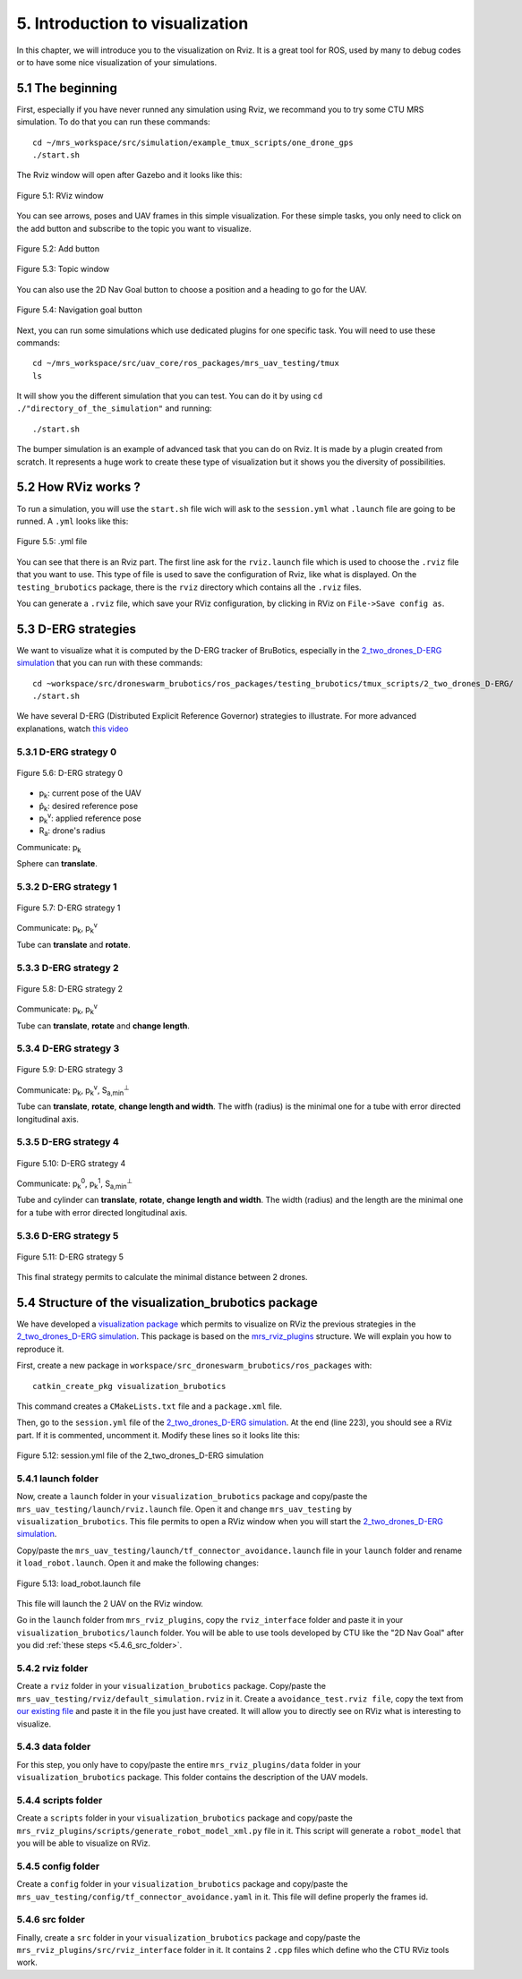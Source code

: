 5. Introduction to visualization
================================

.. role:: raw-html(raw)
    :format: html

In this chapter, we will introduce you to the visualization on Rviz. It is a great tool for ROS, used by many to debug codes or to have some nice
visualization of your simulations.

5.1 The beginning
-----------------

First, especially if you have never runned any simulation using Rviz, we recommand you to try some CTU MRS simulation.
To do that you can run these commands: ::

    cd ~/mrs_workspace/src/simulation/example_tmux_scripts/one_drone_gps
    ./start.sh

The Rviz window will open after Gazebo and it looks like this:

.. figure:: _static/one_drone_rviz.png
   :width: 800
   :align: center

   Figure 5.1: RViz window

You can see arrows, poses and UAV frames in this simple visualization.
For these simple tasks, you only need to click on the add button and subscribe to the topic you want to visualize.

.. figure:: _static/add_button.png
   :width: 500
   :align: center

   Figure 5.2: Add button

.. figure:: _static/topic_window.png
   :width: 800
   :align: center

   Figure 5.3: Topic window

You can also use the 2D Nav Goal button to choose a position and a heading to go for the UAV.

.. figure:: _static/navgoal_button.png
   :width: 500
   :align: center

   Figure 5.4: Navigation goal button

Next, you can run some simulations which use dedicated plugins for one specific task.
You will need to use these commands: ::

    cd ~/mrs_workspace/src/uav_core/ros_packages/mrs_uav_testing/tmux
    ls

It will show you the different simulation that you can test. You can do it by using ``cd ./"directory_of_the_simulation"`` and running: ::

    ./start.sh

The bumper simulation is an example of advanced task that you can do on Rviz. It is made by a plugin created from scratch.
It represents a huge work to create these type of visualization but it shows you the diversity of possibilities.

5.2 How RViz works ?
--------------------

To run a simulation, you will use the ``start.sh`` file wich will ask to the ``session.yml`` what ``.launch`` file are going to be runned. 
A ``.yml`` looks like this:

.. figure:: _static/yml_file.png
   :width: 800
   :align: center

   Figure 5.5: .yml file

You can see that there is an Rviz part. 
The first line ask for the ``rviz.launch`` file which is used to choose the ``.rviz`` file that you want to use. This type of file is used to save
the configuration of Rviz, like what is displayed. On the ``testing_brubotics`` package, there is the ``rviz`` directory which contains all the ``.rviz``
files.

You can generate a ``.rviz`` file, which save your RViz configuration, by clicking in RViz on ``File->Save config as``.

5.3 D-ERG strategies
--------------------

We want to visualize what it is computed by the D-ERG tracker of BruBotics, especially in the `2_two_drones_D-ERG simulation <https://github.com/mrs-brubotics/testing_brubotics/tree/master/tmux_scripts/bryan/2_two_drones_D-ERG>`__ 
that you can run with these commands: ::

    cd ~workspace/src/droneswarm_brubotics/ros_packages/testing_brubotics/tmux_scripts/2_two_drones_D-ERG/
    ./start.sh

We have several D-ERG (Distributed Explicit Reference Governor) strategies to illustrate. For more advanced explanations, watch `this video <https://www.youtube.com/watch?v=le6WSeyTXNU>`__

5.3.1 D-ERG strategy 0
^^^^^^^^^^^^^^^^^^^^^^

.. figure:: _static/DERG-0.png
   :width: 500
   :align: center

   Figure 5.6: D-ERG strategy 0

* p\ :sub:`k`\: current pose of the UAV
* p̂\ :sub:`k`\: desired reference pose
* p\ :sub:`k`\ :sup:`v`\: applied reference pose 
* R\ :sub:`a`\: drone's radius

Communicate: p\ :sub:`k`\

Sphere can **translate**.

5.3.2 D-ERG strategy 1
^^^^^^^^^^^^^^^^^^^^^^

.. figure:: _static/DERG-1.png
   :width: 500
   :align: center

   Figure 5.7: D-ERG strategy 1

Communicate: p\ :sub:`k`\, p\ :sub:`k`\ :sup:`v`

Tube can **translate** and **rotate**.

5.3.3 D-ERG strategy 2
^^^^^^^^^^^^^^^^^^^^^^

.. figure:: _static/DERG-2.png
   :width: 500
   :align: center

   Figure 5.8: D-ERG strategy 2

Communicate: p\ :sub:`k`\, p\ :sub:`k`\ :sup:`v`

Tube can **translate**, **rotate** and **change length**.

5.3.4 D-ERG strategy 3
^^^^^^^^^^^^^^^^^^^^^^

.. figure:: _static/DERG-3.png
   :width: 500
   :align: center

   Figure 5.9: D-ERG strategy 3

Communicate: p\ :sub:`k`\, p\ :sub:`k`\ :sup:`v`, S\ :sub:`a,min`\ :sup:`⊥`

Tube can **translate**, **rotate**, **change length and width**. The witfh (radius) is the minimal one for a tube with error directed longitudinal axis.

5.3.5 D-ERG strategy 4
^^^^^^^^^^^^^^^^^^^^^^

.. figure:: _static/DERG-4.png
   :width: 500
   :align: center

   Figure 5.10: D-ERG strategy 4

Communicate: p\ :sub:`k`\ :sup:`0`, p\ :sub:`k`\ :sup:`1`, S\ :sub:`a,min`\ :sup:`⊥`

Tube and cylinder can **translate**, **rotate**, **change length and width**. The width (radius) and the length are the minimal one for a tube with error directed
longitudinal axis.

5.3.6 D-ERG strategy 5
^^^^^^^^^^^^^^^^^^^^^^

.. figure:: _static/DERG-5.png
   :width: 500
   :align: center

   Figure 5.11: D-ERG strategy 5

This final strategy permits to calculate the minimal distance between 2 drones.

5.4 Structure of the visualization_brubotics package
----------------------------------------------------

We have developed a `visualization package <https://github.com/mrs-brubotics/visualization_brubotics>`__ which permits to visualize on RViz the previous
strategies in the `2_two_drones_D-ERG simulation <https://github.com/mrs-brubotics/testing_brubotics/tree/master/tmux_scripts/bryan/2_two_drones_D-ERG>`__.
This package is based on the `mrs_rviz_plugins <https://github.com/ctu-mrs/mrs_rviz_plugins>`__ structure. We will explain you how to reproduce it.

First, create a new package in ``workspace/src_droneswarm_brubotics/ros_packages`` with: ::

   catkin_create_pkg visualization_brubotics

This command creates a ``CMakeLists.txt`` file and a ``package.xml`` file.

Then, go to the ``session.yml`` file of the `2_two_drones_D-ERG simulation <https://github.com/mrs-brubotics/testing_brubotics/tree/master/tmux_scripts/bryan/2_two_drones_D-ERG>`__.
At the end (line 223), you should see a RViz part. If it is commented, uncomment it. Modify these lines so it looks lite this:

.. figure:: _static/yaml_file.png
   :width: 800
   :align: center

   Figure 5.12: session.yml file of the 2_two_drones_D-ERG simulation

5.4.1 launch folder
^^^^^^^^^^^^^^^^^^^

Now, create a ``launch`` folder in your ``visualization_brubotics`` package and copy/paste the ``mrs_uav_testing/launch/rviz.launch`` file.
Open it and change ``mrs_uav_testing`` by ``visualization_brubotics``. This file permits to open a RViz window when you will start the `2_two_drones_D-ERG simulation <https://github.com/mrs-brubotics/testing_brubotics/tree/master/tmux_scripts/bryan/2_two_drones_D-ERG>`__.

Copy/paste the ``mrs_uav_testing/launch/tf_connector_avoidance.launch`` file in your ``launch`` folder and rename it ``load_robot.launch``. Open it and make the
following changes:

.. figure:: _static/load_robot.png
   :width: 800
   :align: center

   Figure 5.13: load_robot.launch file

This file will launch the 2 UAV on the RViz window.

Go in the ``launch`` folder from ``mrs_rviz_plugins``, copy the ``rviz_interface`` folder and paste it in your ``visualization_brubotics/launch``
folder. You will be able to use tools developed by CTU like the "2D Nav Goal" after you did :ref:`these steps <5.4.6_src_folder>`.

5.4.2 rviz folder
^^^^^^^^^^^^^^^^^

Create a ``rviz`` folder in your ``visualization_brubotics`` package. Copy/paste the ``mrs_uav_testing/rviz/default_simulation.rviz`` in it. 
Create a ``avoidance_test.rviz file``, copy the text from `our existing file <https://github.com/mrs-brubotics/visualization_brubotics/blob/main/rviz/avoidance_test.rviz>`__
and paste it in the file you just have created. It will allow you to directly see on RViz what is interesting to visualize.

5.4.3 data folder
^^^^^^^^^^^^^^^^^

For this step, you only have to copy/paste the entire ``mrs_rviz_plugins/data`` folder in your ``visualization_brubotics`` package. This folder contains the
description of the UAV models.

5.4.4 scripts folder
^^^^^^^^^^^^^^^^^^^^

Create a ``scripts`` folder in your ``visualization_brubotics`` package and copy/paste the ``mrs_rviz_plugins/scripts/generate_robot_model_xml.py`` file in it.
This script will generate a ``robot_model`` that you will be able to visualize on RViz.

5.4.5 config folder
^^^^^^^^^^^^^^^^^^^

Create a ``config`` folder in your ``visualization_brubotics`` package and copy/paste the ``mrs_uav_testing/config/tf_connector_avoidance.yaml`` in it.
This file will define properly the frames id.

.. _5.4.6_src_folder:

5.4.6 src folder
^^^^^^^^^^^^^^^^

Finally, create a ``src`` folder in your ``visualization_brubotics`` package and copy/paste the ``mrs_rviz_plugins/src/rviz_interface`` folder in it.
It contains 2 ``.cpp`` files which define who the CTU RViz tools work.